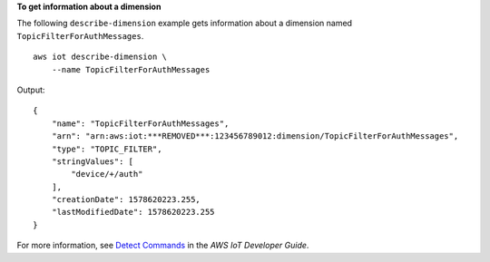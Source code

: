 **To get information about a dimension**

The following ``describe-dimension`` example gets information about a dimension named ``TopicFilterForAuthMessages``. ::

    aws iot describe-dimension \
        --name TopicFilterForAuthMessages

Output::

    {
        "name": "TopicFilterForAuthMessages",
        "arn": "arn:aws:iot:***REMOVED***:123456789012:dimension/TopicFilterForAuthMessages",
        "type": "TOPIC_FILTER",
        "stringValues": [
            "device/+/auth"
        ],
        "creationDate": 1578620223.255,
        "lastModifiedDate": 1578620223.255
    }

For more information, see `Detect Commands <https://docs.aws.amazon.com/iot/latest/developerguide/DetectCommands.html>`__ in the *AWS IoT Developer Guide*.
